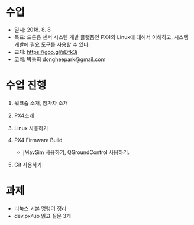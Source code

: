 #+STARTUP: showeverything
#+AUTHOR:    Donghee Park
# Creative Commons, Share-Alike (cc)
#+EMAIL:     dongheepark@gmail.com
#+HTML_HEAD_EXTRA: <style type="text/css">img {  width: auto ;  max-width: 100% ;  height: auto ;} </style>
#+HTML_HEAD: <link rel="stylesheet" type="text/css" href="http://gongzhitaao.org/orgcss/org.css"/>

# 2018. 7. 25

* 수업
 - 일시: 2018. 8. 8
 - 목표: 드론용 센서 시스템 개발 플랫폼인 PX4와 Linux에 대해서 이해하고, 시스템 개발에 필요 도구를 사용할 수 있다.
 - 교재: https://goo.gl/sDfk3j
 - 코치: 박동희 dongheepark@gmail.com 

* 수업 진행

1. 워크숍 소개, 참가자 소개

2. PX4소개

3. Linux 사용하기

4. PX4 Firmware Build
  - jMavSim 사용하기, QGroundControl 사용하기.

5. Git 사용하기

* 과제
 - 리눅스 기본 명령어 정리
 - dev.px4.io 읽고 질문 3개
